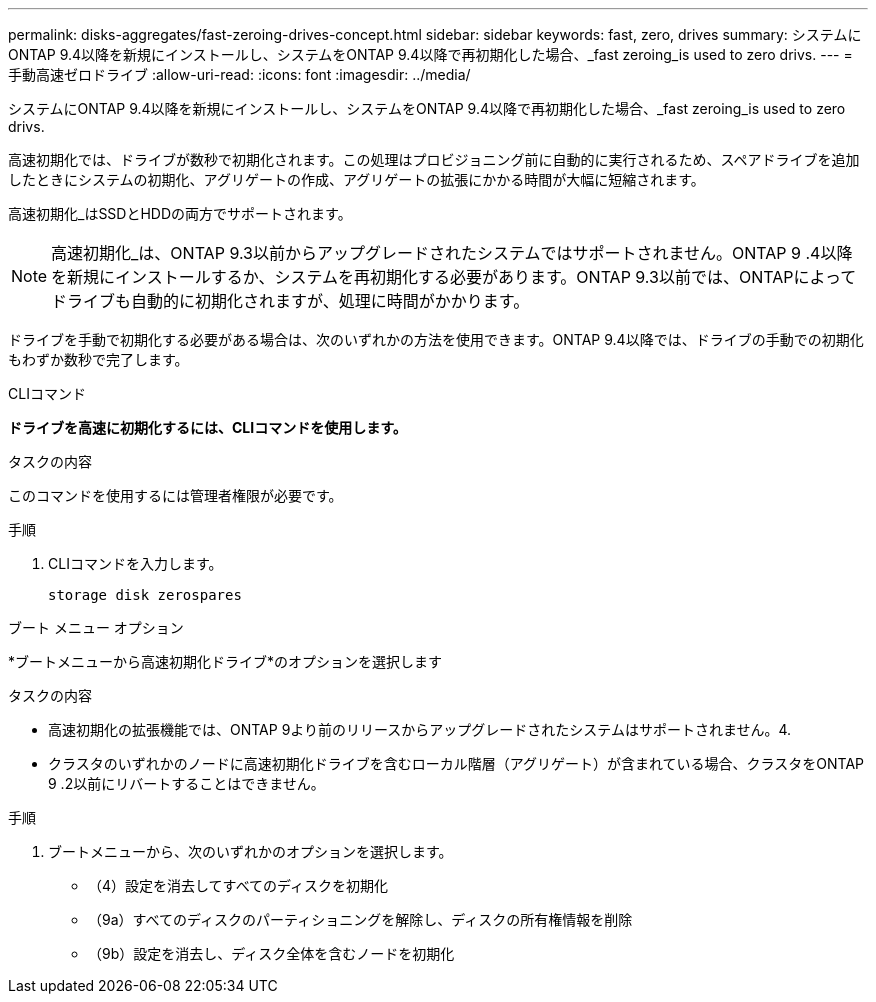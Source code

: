 ---
permalink: disks-aggregates/fast-zeroing-drives-concept.html 
sidebar: sidebar 
keywords: fast, zero, drives 
summary: システムにONTAP 9.4以降を新規にインストールし、システムをONTAP 9.4以降で再初期化した場合、_fast zeroing_is used to zero drivs. 
---
= 手動高速ゼロドライブ
:allow-uri-read: 
:icons: font
:imagesdir: ../media/


[role="lead"]
システムにONTAP 9.4以降を新規にインストールし、システムをONTAP 9.4以降で再初期化した場合、_fast zeroing_is used to zero drivs.

高速初期化では、ドライブが数秒で初期化されます。この処理はプロビジョニング前に自動的に実行されるため、スペアドライブを追加したときにシステムの初期化、アグリゲートの作成、アグリゲートの拡張にかかる時間が大幅に短縮されます。

高速初期化_はSSDとHDDの両方でサポートされます。


NOTE: 高速初期化_は、ONTAP 9.3以前からアップグレードされたシステムではサポートされません。ONTAP 9 .4以降を新規にインストールするか、システムを再初期化する必要があります。ONTAP 9.3以前では、ONTAPによってドライブも自動的に初期化されますが、処理に時間がかかります。

ドライブを手動で初期化する必要がある場合は、次のいずれかの方法を使用できます。ONTAP 9.4以降では、ドライブの手動での初期化もわずか数秒で完了します。

[role="tabbed-block"]
====
.CLIコマンド
--
*ドライブを高速に初期化するには、CLIコマンドを使用します。*

.タスクの内容
このコマンドを使用するには管理者権限が必要です。

.手順
. CLIコマンドを入力します。
+
[source, cli]
----
storage disk zerospares
----


--
.ブート メニュー オプション
--
*ブートメニューから高速初期化ドライブ*のオプションを選択します

.タスクの内容
* 高速初期化の拡張機能では、ONTAP 9より前のリリースからアップグレードされたシステムはサポートされません。4.
* クラスタのいずれかのノードに高速初期化ドライブを含むローカル階層（アグリゲート）が含まれている場合、クラスタをONTAP 9 .2以前にリバートすることはできません。


.手順
. ブートメニューから、次のいずれかのオプションを選択します。
+
** （4）設定を消去してすべてのディスクを初期化
** （9a）すべてのディスクのパーティショニングを解除し、ディスクの所有権情報を削除
** （9b）設定を消去し、ディスク全体を含むノードを初期化




--
====